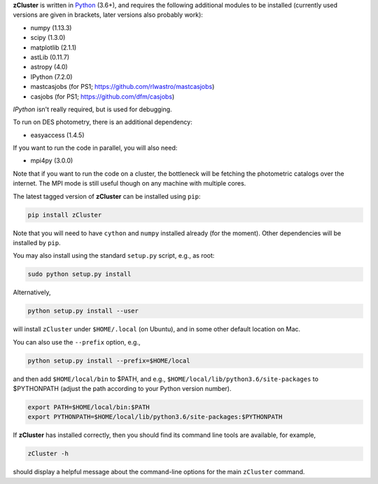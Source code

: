 **zCluster** is written in `Python <https://www.python.org/>`_ (3.6+), and requires the
following additional modules to be installed (currently used versions are given in
brackets, later versions also probably work):


* numpy (1.13.3)
* scipy (1.3.0)
* matplotlib (2.1.1)
* astLib (0.11.7)
* astropy (4.0)
* IPython (7.2.0)
* mastcasjobs (for PS1; https://github.com/rlwastro/mastcasjobs)
* casjobs (for PS1; https://github.com/dfm/casjobs)

`IPython` isn't really required, but is used for debugging.

To run on DES photometry, there is an additional dependency:

* easyaccess (1.4.5)

If you want to run the code in parallel, you will also need:

* mpi4py (3.0.0)

Note that if you want to run the code on a cluster, the bottleneck will be fetching the photometric catalogs
over the internet. The MPI mode is still useful though on any machine with multiple cores.

The latest tagged version of **zCluster** can be installed using ``pip``:
    
.. code-block::

   pip install zCluster

Note that you will need to have ``cython`` and ``numpy`` installed already (for the moment).
Other dependencies will be installed by ``pip``.

You may also install using the standard ``setup.py`` script, e.g., as root:

.. code-block::

   sudo python setup.py install

Alternatively, 

.. code-block::

   python setup.py install --user

will install ``zCluster`` under ``$HOME/.local`` (on Ubuntu), and in some other default location on Mac.

You can also use the ``--prefix`` option, e.g.,

.. code-block::

   python setup.py install --prefix=$HOME/local

and then add ``$HOME/local/bin`` to $PATH, and e.g., ``$HOME/local/lib/python3.6/site-packages`` to 
$PYTHONPATH (adjust the path according to your Python version number).

.. code-block::

   export PATH=$HOME/local/bin:$PATH    
   export PYTHONPATH=$HOME/local/lib/python3.6/site-packages:$PYTHONPATH

If **zCluster** has installed correctly, then you should find its command line tools are available, for
example,

.. code-block::
   
   zCluster -h
   
should display a helpful message about the command-line options for the main ``zCluster`` command.
